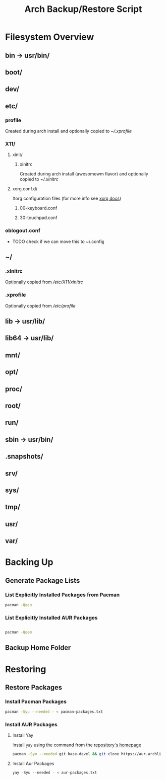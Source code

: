 #+title: Arch Backup/Restore Script
* Filesystem Overview
** bin -> usr/bin/
** boot/
** dev/
** etc/
*** profile
Created during arch install and optionally copied to  [[* .xprofile][~/.xprofile]]
*** X11/
**** xinit/
***** xinitrc
Created during arch install (awesomewm flavor) and optionally copied to [[* .xinitrc][~/.xinitrc]]
**** xorg.conf.d/
Xorg configuration files (for more info see [[https://www.x.org/releases/current/doc/man/man5/xorg.conf.5.xhtml][xorg docs]])
***** 00-keyboard.conf
***** 30-touchpad.conf
*** oblogout.conf
+ TODO check if we can move this to ~/.config
** ~/
*** .xinitrc
Optionally copied from [[* xinitrc][/etc/X11/xinitrc]]
*** .xprofile
Optionally copied from [[* profile][/etc/profile]]
** lib -> usr/lib/
** lib64 -> usr/lib/
** mnt/
** opt/
** proc/
** root/
** run/
** sbin -> usr/bin/
** .snapshots/
** srv/
** sys/
** tmp/
** usr/
** var/
* Backing Up
** Generate Package Lists
*** List Explicitly Installed Packages from Pacman
#+begin_src sh :results packages file :file pacman-packages.txt :tangle backup.sh
pacman -Qqen
#+end_src

#+RESULTS:
[[file:pacman-packages.txt]]

*** List Explicitly Installed AUR Packages
#+begin_src sh :results aur-packages file :file aur-packages.txt :tangle backup.sh

pacman -Qqem
#+end_src

#+RESULTS:
[[file:aur-packages.txt]]
** Backup Home Folder

* Restoring
** Restore Packages
*** Install Pacman Packages
#+begin_src sh
pacman -Syu --needed - < pacman-packages.txt
#+end_src
*** Install AUR Packages
**** Install Yay
Install ~yay~ using the command from the [[https://github.com/Jguer/yay][repository's homepage]]
#+begin_src sh :tangle restore.sh
pacman -Syu --needed git base-devel && git clone https://aur.archlinux.org/yay.git && cd yay && makepkg -si
#+end_src
**** Install Aur Packages
#+begin_src emacs-lisp
yay -Syu --needed - < aur-packages.txt
#+end_src


#+RESULTS:

# Local Variables:
# eval: (flyspell-mode -1)
# End:

